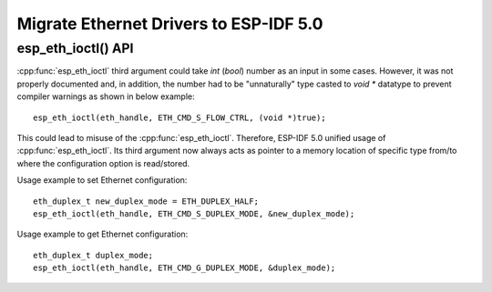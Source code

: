 Migrate Ethernet Drivers to ESP-IDF 5.0
=======================================

esp_eth_ioctl() API
-------------------
:cpp:func:`esp_eth_ioctl` third argument could take `int` (`bool`) number as an input in some cases. However, it was not properly documented and, in addition, the number had to be "unnaturally" type casted to `void *` datatype to prevent compiler warnings as shown in below example:

.. highlight:: c

::

    esp_eth_ioctl(eth_handle, ETH_CMD_S_FLOW_CTRL, (void *)true);


This could lead to misuse of the :cpp:func:`esp_eth_ioctl`. Therefore, ESP-IDF 5.0 unified usage of :cpp:func:`esp_eth_ioctl`. Its third argument now always acts as pointer to a memory location of specific type from/to where the configuration option is read/stored.

Usage example to set Ethernet configuration:

.. highlight:: c

::

    eth_duplex_t new_duplex_mode = ETH_DUPLEX_HALF;
    esp_eth_ioctl(eth_handle, ETH_CMD_S_DUPLEX_MODE, &new_duplex_mode);

Usage example to get Ethernet configuration:

.. highlight:: c

::

    eth_duplex_t duplex_mode;
    esp_eth_ioctl(eth_handle, ETH_CMD_G_DUPLEX_MODE, &duplex_mode);
